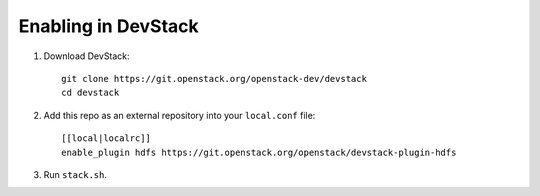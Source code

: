 ====================
Enabling in DevStack
====================

1. Download DevStack::

     git clone https://git.openstack.org/openstack-dev/devstack
     cd devstack

2. Add this repo as an external repository into your ``local.conf`` file::

     [[local|localrc]]
     enable_plugin hdfs https://git.openstack.org/openstack/devstack-plugin-hdfs

3. Run ``stack.sh``.
